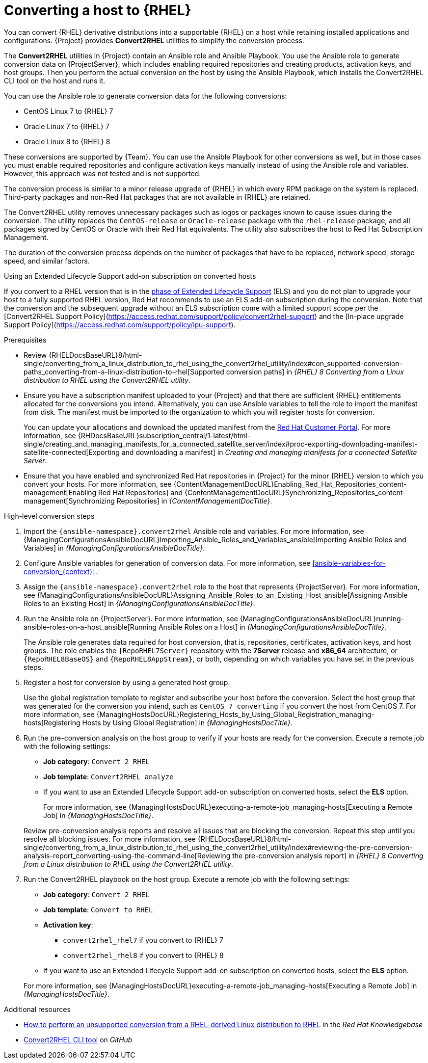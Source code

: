 [id="converting-a-host-to-rhel_{context}"]
= Converting a host to {RHEL}

You can convert {RHEL} derivative distributions into a supportable {RHEL} on a host while retaining installed applications and configurations.
{Project} provides *Convert2RHEL* utilities to simplify the conversion process.

The *Convert2RHEL* utilities in {Project} contain an Ansible role and Ansible Playbook.
You use the Ansible role to generate conversion data on {ProjectServer}, which includes enabling required repositories and creating products, activation keys, and host groups.
Then you perform the actual conversion on the host by using the Ansible Playbook, which installs the Convert2RHEL CLI tool on the host and runs it.

You can use the Ansible role to generate conversion data for the following conversions:

* CentOS Linux 7 to {RHEL} 7
* Oracle Linux 7 to {RHEL} 7
* Oracle Linux 8 to {RHEL} 8

These conversions are supported by {Team}.
ifndef::satellite[]
You can use the Ansible Playbook for other conversions as well, but in those cases you must enable required repositories and configure activation keys manually instead of using the Ansible role and variables.
However, this approach was not tested and is not supported.
endif::[]

The conversion process is similar to a minor release upgrade of {RHEL} in which every RPM package on the system is replaced.
Third-party packages and non-Red Hat packages that are not available in {RHEL} are retained.

The Convert2RHEL utility removes unnecessary packages such as logos or packages known to cause issues during the conversion.
The utility replaces the `CentOS-release` or `Oracle-release` package with the `rhel-release` package, and all packages signed by CentOS or Oracle with their Red Hat equivalents.
The utility also subscribes the host to Red{nbsp}Hat Subscription Management.

The duration of the conversion process depends on the number of packages that have to be replaced, network speed, storage speed, and similar factors.

.Using an Extended Lifecycle Support add-on subscription on converted hosts
If you convert to a RHEL version that is in the https://access.redhat.com/support/policy/updates/errata#Life_Cycle_Dates[phase of Extended Lifecycle Support] (ELS) and you do not plan to upgrade your host to a fully supported RHEL version, Red{nbsp}Hat recommends to use an ELS add-on subscription during the conversion.
Note that the conversion and the subsequent upgrade without an ELS subscription come with a limited support scope per the [Convert2RHEL Support Policy](https://access.redhat.com/support/policy/convert2rhel-support) and the [In-place upgrade Support Policy](https://access.redhat.com/support/policy/ipu-support).

.Prerequisites
* Review {RHELDocsBaseURL}8/html-single/converting_from_a_linux_distribution_to_rhel_using_the_convert2rhel_utility/index#con_supported-conversion-paths_converting-from-a-linux-distribution-to-rhel[Supported conversion paths] in _{RHEL}{nbsp}8 Converting from a Linux distribution to RHEL using the Convert2RHEL utility_.
* Ensure you have a subscription manifest uploaded to your {Project} and that there are sufficient {RHEL} entitlements allocated for the conversions you intend.
Alternatively, you can use Ansible variables to tell the role to import the manifest from disk.
The manifest must be imported to the organization to which you will register hosts for conversion.
+
You can update your allocations and download the updated manifest from the https://access.redhat.com[Red Hat Customer Portal].
For more information, see {RHDocsBaseURL}subscription_central/1-latest/html-single/creating_and_managing_manifests_for_a_connected_satellite_server/index#proc-exporting-downloading-manifest-satellite-connected[Exporting and downloading a manifest] in _Creating and managing manifests for a connected Satellite Server_.
* Ensure that you have enabled and synchronized Red Hat repositories in {Project} for the minor {RHEL} version to which you convert your hosts.
For more information, see {ContentManagementDocURL}Enabling_Red_Hat_Repositories_content-management[Enabling Red Hat Repositories] and {ContentManagementDocURL}Synchronizing_Repositories_content-management[Synchronizing Repositories] in _{ContentManagementDocTitle}_.

.High-level conversion steps
. Import the `{ansible-namespace}.convert2rhel` Ansible role and variables.
For more information, see {ManagingConfigurationsAnsibleDocURL}Importing_Ansible_Roles_and_Variables_ansible[Importing Ansible Roles and Variables] in _{ManagingConfigurationsAnsibleDocTitle}_.
. Configure Ansible variables for generation of conversion data.
For more information, see xref:ansible-variables-for-conversion_{context}[].
. Assign the `{ansible-namespace}.convert2rhel` role to the host that represents {ProjectServer}.
For more information, see {ManagingConfigurationsAnsibleDocURL}Assigning_Ansible_Roles_to_an_Existing_Host_ansible[Assigning Ansible Roles to an Existing Host] in _{ManagingConfigurationsAnsibleDocTitle}_.
. Run the Ansible role on {ProjectServer}.
For more information, see {ManagingConfigurationsAnsibleDocURL}running-ansible-roles-on-a-host_ansible[Running Ansible Roles on a Host] in _{ManagingConfigurationsAnsibleDocTitle}_.
+
The Ansible role generates data required for host conversion, that is, repositories, certificates, activation keys, and host groups.
The role enables the `{RepoRHEL7Server}` repository with the *7Server* release and *x86_64* architecture, or `{RepoRHEL8BaseOS}` and `{RepoRHEL8AppStream}`, or both, depending on which variables you have set in the previous steps.
. Register a host for conversion by using a generated host group.
+
Use the global registration template to register and subscribe your host before the conversion.
Select the host group that was generated for the conversion you intend, such as `CentOS 7 converting` if you convert the host from CentOS{nbsp}7.
ifdef::managing-hosts[]
For more information, see xref:Registering_Hosts_by_Using_Global_Registration_{context}[].
endif::[]
ifndef::managing-hosts[]
For more information, see {ManagingHostsDocURL}Registering_Hosts_by_Using_Global_Registration_managing-hosts[Registering Hosts by Using Global Registration] in _{ManagingHostsDocTitle}_.
endif::[]
. Run the pre-conversion analysis on the host group to verify if your hosts are ready for the conversion.
Execute a remote job with the following settings:
* **Job category**: `Convert 2 RHEL`
* **Job template**: `Convert2RHEL analyze`
* If you want to use an Extended Lifecycle Support add-on subscription on converted hosts, select the **ELS** option.

+
ifdef::managing-hosts[]
For more information, see xref:executing-a-remote-job_{context}[].
endif::[]
ifndef::managing-hosts[]
For more information, see {ManagingHostsDocURL}executing-a-remote-job_managing-hosts[Executing a Remote Job] in _{ManagingHostsDocTitle}_.
endif::[]

+
Review pre-conversion analysis reports and resolve all issues that are blocking the conversion.
Repeat this step until you resolve all blocking issues.
For more information, see {RHELDocsBaseURL}8/html-single/converting_from_a_linux_distribution_to_rhel_using_the_convert2rhel_utility/index#reviewing-the-pre-conversion-analysis-report_converting-using-the-command-line[Reviewing the pre-conversion analysis report] in _{RHEL}{nbsp}8 Converting from a Linux distribution to RHEL using the Convert2RHEL utility_.
. Run the Convert2RHEL playbook on the host group.
Execute a remote job with the following settings:
* **Job category**: `Convert 2 RHEL`
* **Job template**: `Convert to RHEL`
* **Activation key**:
** `convert2rhel_rhel7` if you convert to {RHEL} 7
** `convert2rhel_rhel8` if you convert to {RHEL} 8
* If you want to use an Extended Lifecycle Support add-on subscription on converted hosts, select the **ELS** option.

+
ifdef::managing-hosts[]
For more information, see xref:executing-a-remote-job_{context}[].
endif::[]
ifndef::managing-hosts[]
For more information, see {ManagingHostsDocURL}executing-a-remote-job_managing-hosts[Executing a Remote Job] in _{ManagingHostsDocTitle}_.
endif::[]

.Additional resources
* https://access.redhat.com/articles/2360841[How to perform an unsupported conversion from a RHEL-derived Linux distribution to RHEL] in the _Red{nbsp}Hat Knowledgebase_
ifndef::satellite[]
* https://github.com/oamg/convert2rhel/[Convert2RHEL CLI tool] on _GitHub_
endif::[]
